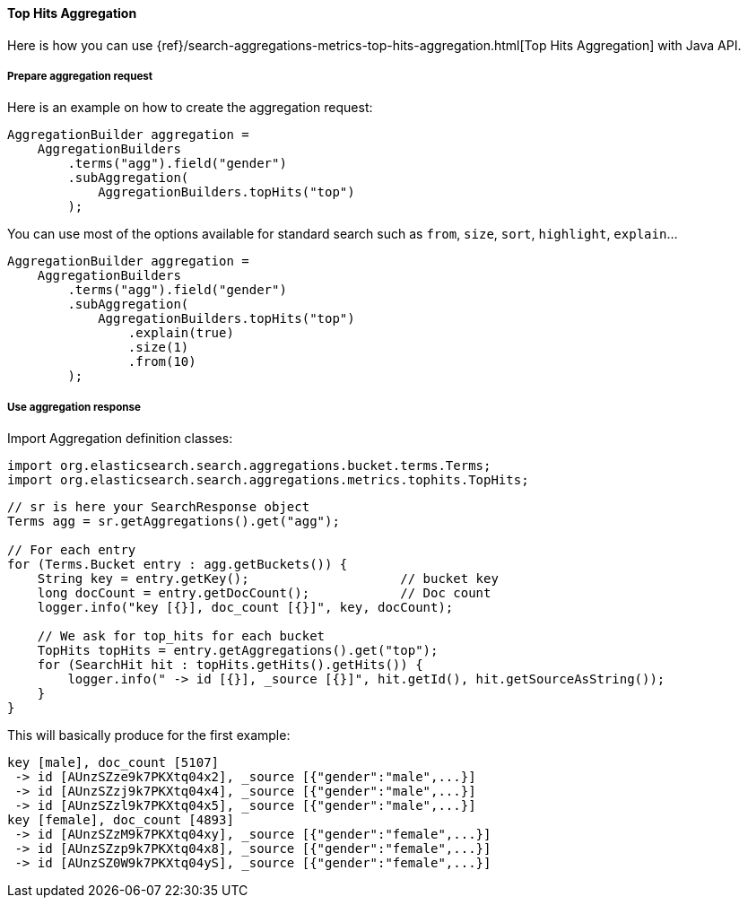 [[java-aggs-metrics-tophits]]
==== Top Hits Aggregation

Here is how you can use
{ref}/search-aggregations-metrics-top-hits-aggregation.html[Top Hits Aggregation]
with Java API.


===== Prepare aggregation request

Here is an example on how to create the aggregation request:

[source,java]
--------------------------------------------------
AggregationBuilder aggregation =
    AggregationBuilders
        .terms("agg").field("gender")
        .subAggregation(
            AggregationBuilders.topHits("top")
        );
--------------------------------------------------

You can use most of the options available for standard search such as `from`, `size`, `sort`, `highlight`, `explain`...

[source,java]
--------------------------------------------------
AggregationBuilder aggregation =
    AggregationBuilders
        .terms("agg").field("gender")
        .subAggregation(
            AggregationBuilders.topHits("top")
                .explain(true)
                .size(1)
                .from(10)
        );
--------------------------------------------------

===== Use aggregation response

Import Aggregation definition classes:

[source,java]
--------------------------------------------------
import org.elasticsearch.search.aggregations.bucket.terms.Terms;
import org.elasticsearch.search.aggregations.metrics.tophits.TopHits;
--------------------------------------------------

[source,java]
--------------------------------------------------
// sr is here your SearchResponse object
Terms agg = sr.getAggregations().get("agg");

// For each entry
for (Terms.Bucket entry : agg.getBuckets()) {
    String key = entry.getKey();                    // bucket key
    long docCount = entry.getDocCount();            // Doc count
    logger.info("key [{}], doc_count [{}]", key, docCount);

    // We ask for top_hits for each bucket
    TopHits topHits = entry.getAggregations().get("top");
    for (SearchHit hit : topHits.getHits().getHits()) {
        logger.info(" -> id [{}], _source [{}]", hit.getId(), hit.getSourceAsString());
    }
}
--------------------------------------------------

This will basically produce for the first example:

[source,text]
--------------------------------------------------
key [male], doc_count [5107]
 -> id [AUnzSZze9k7PKXtq04x2], _source [{"gender":"male",...}]
 -> id [AUnzSZzj9k7PKXtq04x4], _source [{"gender":"male",...}]
 -> id [AUnzSZzl9k7PKXtq04x5], _source [{"gender":"male",...}]
key [female], doc_count [4893]
 -> id [AUnzSZzM9k7PKXtq04xy], _source [{"gender":"female",...}]
 -> id [AUnzSZzp9k7PKXtq04x8], _source [{"gender":"female",...}]
 -> id [AUnzSZ0W9k7PKXtq04yS], _source [{"gender":"female",...}]
--------------------------------------------------
